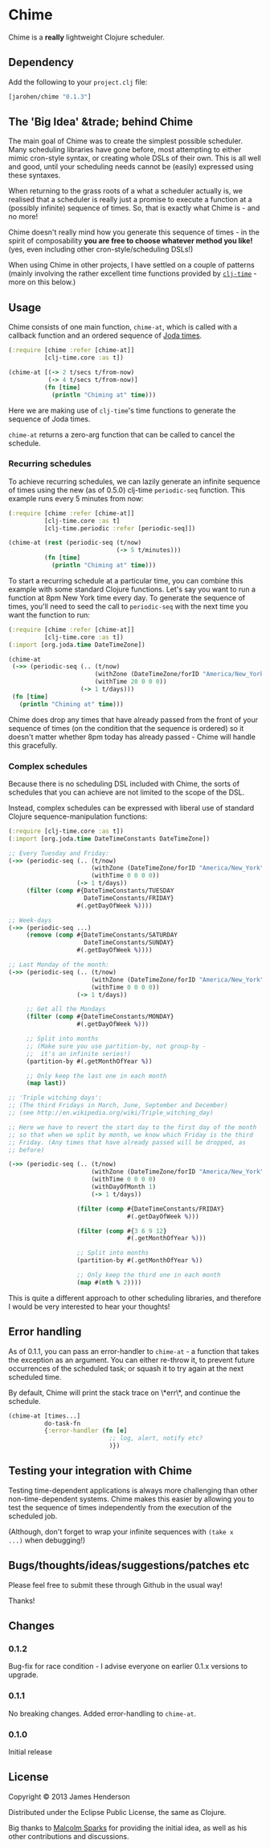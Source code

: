 * Chime

Chime is a **really** lightweight Clojure scheduler.

** Dependency

Add the following to your =project.clj= file:

#+BEGIN_SRC clojure
  [jarohen/chime "0.1.3"]
#+END_SRC

** The '*Big Idea*' &trade; behind Chime

The main goal of Chime was to create the simplest possible
scheduler. Many scheduling libraries have gone before, most attempting
to either mimic cron-style syntax, or creating whole DSLs of their
own. This is all well and good, until your scheduling needs cannot be
(easily) expressed using these syntaxes.

When returning to the grass roots of a what a scheduler actually is,
we realised that a scheduler is really just a promise to execute a
function at a (possibly infinite) sequence of times. So, that is
exactly what Chime is - and no more!

Chime doesn't really mind how you generate this sequence of times - in
the spirit of composability *you are free to choose whatever method
you like!* (yes, even including other cron-style/scheduling DSLs!)

When using Chime in other projects, I have settled on a couple of
patterns (mainly involving the rather excellent time functions
provided by [[https://github.com/clj-time/clj-time][=clj-time=]] - more on this below.)

** Usage

Chime consists of one main function, =chime-at=, which is called with
a callback function and an ordered sequence of [[http://joda-time.sourceforge.net/][Joda times]].

#+BEGIN_SRC clojure
  (:require [chime :refer [chime-at]]
            [clj-time.core :as t])
  
  (chime-at [(-> 2 t/secs t/from-now)
             (-> 4 t/secs t/from-now)]
            (fn [time]
              (println "Chiming at" time)))
#+END_SRC

Here we are making use of =clj-time='s time functions to generate the
sequence of Joda times. 

=chime-at= returns a zero-arg function that can be called to cancel
the schedule.

*** Recurring schedules

To achieve recurring schedules, we can lazily generate an infinite
sequence of times using the new (as of 0.5.0) clj-time =periodic-seq=
function. This example runs every 5 minutes from now:

#+BEGIN_SRC clojure
  (:require [chime :refer [chime-at]]
            [clj-time.core :as t]
            [clj-time.periodic :refer [periodic-seq]])
  
  (chime-at (rest (periodic-seq (t/now) 
                                (-> 5 t/minutes)))
            (fn [time]
              (println "Chiming at" time)))
#+END_SRC

To start a recurring schedule at a particular time, you can combine
this example with some standard Clojure functions. Let's say you want
to run a function at 8pm New York time every day. To generate the
sequence of times, you'll need to seed the call to =periodic-seq= with
the next time you want the function to run:

#+BEGIN_SRC clojure
  (:require [chime :refer [chime-at]]
            [clj-time.core :as t])
  (:import [org.joda.time DateTimeZone])
  
  (chime-at 
   (->> (periodic-seq (.. (t/now)
                          (withZone (DateTimeZone/forID "America/New_York"))
                          (withTime 20 0 0 0))
                      (-> 1 t/days)))
   (fn [time]
     (println "Chiming at" time)))
#+END_SRC

Chime does drop any times that have already passed from the front of
your sequence of times (on the condition that the sequence is ordered)
so it doesn't matter whether 8pm today has already passed - Chime will
handle this gracefully.

*** Complex schedules

Because there is no scheduling DSL included with Chime, the sorts of
schedules that you can achieve are not limited to the scope of the
DSL.

Instead, complex schedules can be expressed with liberal use of
standard Clojure sequence-manipulation functions:

#+BEGIN_SRC clojure
  (:require [clj-time.core :as t])
  (:import [org.joda.time DateTimeConstants DateTimeZone])
  
  ;; Every Tuesday and Friday:
  (->> (periodic-seq (.. (t/now)
                         (withZone (DateTimeZone/forID "America/New_York"))
                         (withTime 0 0 0 0))
                     (-> 1 t/days))
       (filter (comp #{DateTimeConstants/TUESDAY
                       DateTimeConstants/FRIDAY}
                     #(.getDayOfWeek %))))
  
  ;; Week-days
  (->> (periodic-seq ...)
       (remove (comp #{DateTimeConstants/SATURDAY
                       DateTimeConstants/SUNDAY}
                     #(.getDayOfWeek %))))
  
  ;; Last Monday of the month:
  (->> (periodic-seq (.. (t/now)
                         (withZone (DateTimeZone/forID "America/New_York"))
                         (withTime 0 0 0 0))
                     (-> 1 t/days))
  
       ;; Get all the Mondays                                        
       (filter (comp #{DateTimeConstants/MONDAY}
                     #(.getDayOfWeek %)))
  
       ;; Split into months
       ;; (Make sure you use partition-by, not group-by - 
       ;;  it's an infinite series!)
       (partition-by #(.getMonthOfYear %))
  
       ;; Only keep the last one in each month
       (map last))
  
  ;; 'Triple witching days': 
  ;; (The third Fridays in March, June, September and December)
  ;; (see http://en.wikipedia.org/wiki/Triple_witching_day)
  
  ;; Here we have to revert the start day to the first day of the month
  ;; so that when we split by month, we know which Friday is the third
  ;; Friday. (Any times that have already passed will be dropped, as
  ;; before)
  
  (->> (periodic-seq (.. (t/now)
                         (withZone (DateTimeZone/forID "America/New_York"))
                         (withTime 0 0 0 0)
                         (withDayOfMonth 1)
                         (-> 1 t/days))
  
                     (filter (comp #{DateTimeConstants/FRIDAY}
                                   #(.getDayOfWeek %)))
  
                     (filter (comp #{3 6 9 12}
                                   #(.getMonthOfYear %)))
  
                     ;; Split into months
                     (partition-by #(.getMonthOfYear %))
  
                     ;; Only keep the third one in each month
                     (map #(nth % 2))))
#+END_SRC

This is quite a different approach to other scheduling libraries, and
therefore I would be very interested to hear your thoughts!

** Error handling

As of 0.1.1, you can pass an error-handler to =chime-at= - a function
that takes the exception as an argument. You can either re-throw it,
to prevent future occurrences of the scheduled task; or squash it to
try again at the next scheduled time.

By default, Chime will print the stack trace on \*err\*, and continue
the schedule.

#+BEGIN_SRC clojure
  (chime-at [times...]
            do-task-fn
            {:error-handler (fn [e] 
                              ;; log, alert, notify etc?
                              )})
#+END_SRC
							  

** Testing your integration with Chime

Testing time-dependent applications is always more challenging than
other non-time-dependent systems. Chime makes this easier by allowing
you to test the sequence of times independently from the execution of
the scheduled job.

(Although, don't forget to wrap your infinite sequences with =(take x
...)= when debugging!)

** Bugs/thoughts/ideas/suggestions/patches etc

Please feel free to submit these through Github in the usual way!

Thanks!

** Changes

*** 0.1.2

Bug-fix for race condition - I advise everyone on earlier 0.1.x
versions to upgrade.

*** 0.1.1

No breaking changes. Added error-handling to =chime-at=.

*** 0.1.0

Initial release

** License

Copyright © 2013 James Henderson

Distributed under the Eclipse Public License, the same as Clojure.

Big thanks to [[https://github.com/malcolmsparks][Malcolm Sparks]] for providing the initial idea, as well
as his other contributions and discussions.
